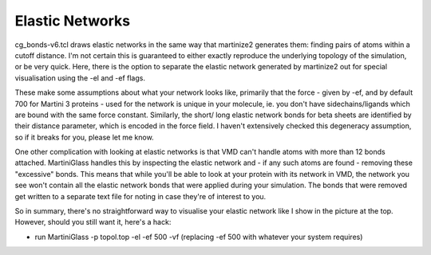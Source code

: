 Elastic Networks
================

cg_bonds-v6.tcl draws elastic networks in the same way that martinize2 generates them:
finding pairs of atoms within a cutoff distance. I'm not certain this is guaranteed to either
exactly reproduce the underlying topology of the simulation, or be very quick. Here, there is the
option to separate the elastic network generated by martinize2 out for special visualisation using
the -el and -ef flags.

These make some assumptions about what your network looks like, primarily that the force - given by
-ef, and by default 700 for Martini 3 proteins - used for the network is unique in your molecule, ie.
you don't have sidechains/ligands which are bound with the same force constant. Similarly, the short/
long elastic network bonds for beta sheets are identified by their distance parameter, which is
encoded in the force field. I haven't extensively checked this degeneracy assumption, so if it breaks
for you, please let me know.

One other complication with looking at elastic networks is that VMD can't handle atoms with more
than 12 bonds attached. MartiniGlass handles this by inspecting the elastic network and - if any
such atoms are found - removing these "excessive" bonds. This means that while you'll be able to
look at your protein with its network in VMD, the network you see won't contain all the elastic
network bonds that were applied during your simulation. The bonds that were removed get written
to a separate text file for noting in case they're of interest to you.

So in summary, there's no straightforward way to visualise your elastic network like I show in the
picture at the top. However, should you still want it, here's a hack:

* run MartiniGlass -p topol.top -el -ef 500 -vf (replacing -ef 500 with whatever your system requires)


